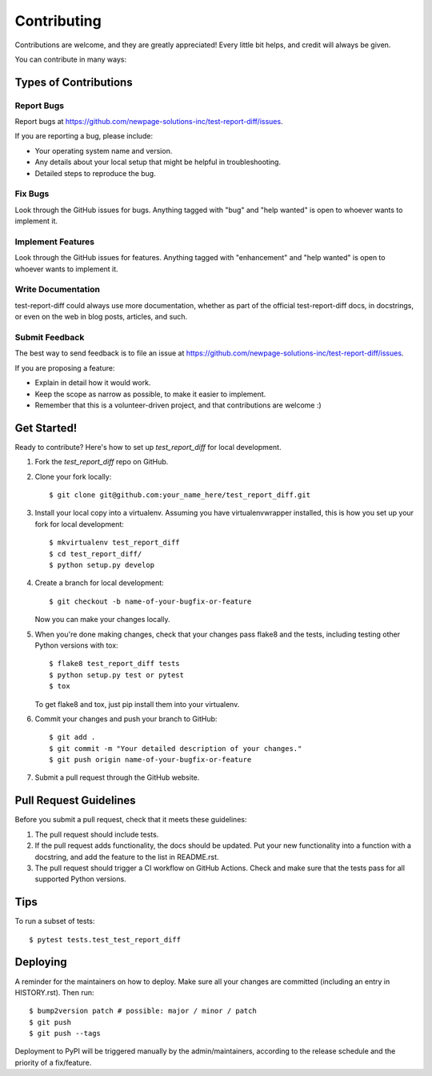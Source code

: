.. highlight:: shell

============
Contributing
============

Contributions are welcome, and they are greatly appreciated! Every little bit
helps, and credit will always be given.

You can contribute in many ways:

Types of Contributions
----------------------

Report Bugs
~~~~~~~~~~~

Report bugs at https://github.com/newpage-solutions-inc/test-report-diff/issues.

If you are reporting a bug, please include:

* Your operating system name and version.
* Any details about your local setup that might be helpful in troubleshooting.
* Detailed steps to reproduce the bug.

Fix Bugs
~~~~~~~~

Look through the GitHub issues for bugs. Anything tagged with "bug" and "help
wanted" is open to whoever wants to implement it.

Implement Features
~~~~~~~~~~~~~~~~~~

Look through the GitHub issues for features. Anything tagged with "enhancement"
and "help wanted" is open to whoever wants to implement it.

Write Documentation
~~~~~~~~~~~~~~~~~~~

test-report-diff could always use more documentation, whether as part of the
official test-report-diff docs, in docstrings, or even on the web in blog posts,
articles, and such.

Submit Feedback
~~~~~~~~~~~~~~~

The best way to send feedback is to file an issue at https://github.com/newpage-solutions-inc/test-report-diff/issues.

If you are proposing a feature:

* Explain in detail how it would work.
* Keep the scope as narrow as possible, to make it easier to implement.
* Remember that this is a volunteer-driven project, and that contributions
  are welcome :)

Get Started!
------------

Ready to contribute? Here's how to set up `test_report_diff` for local development.

1. Fork the `test_report_diff` repo on GitHub.
2. Clone your fork locally::

    $ git clone git@github.com:your_name_here/test_report_diff.git

3. Install your local copy into a virtualenv. Assuming you have virtualenvwrapper installed, this is how you set up your fork for local development::

    $ mkvirtualenv test_report_diff
    $ cd test_report_diff/
    $ python setup.py develop

4. Create a branch for local development::

    $ git checkout -b name-of-your-bugfix-or-feature

   Now you can make your changes locally.

5. When you're done making changes, check that your changes pass flake8 and the
   tests, including testing other Python versions with tox::

    $ flake8 test_report_diff tests
    $ python setup.py test or pytest
    $ tox

   To get flake8 and tox, just pip install them into your virtualenv.

6. Commit your changes and push your branch to GitHub::

    $ git add .
    $ git commit -m "Your detailed description of your changes."
    $ git push origin name-of-your-bugfix-or-feature

7. Submit a pull request through the GitHub website.

Pull Request Guidelines
-----------------------

Before you submit a pull request, check that it meets these guidelines:

1. The pull request should include tests.
2. If the pull request adds functionality, the docs should be updated. Put
   your new functionality into a function with a docstring, and add the
   feature to the list in README.rst.
3. The pull request should trigger a CI workflow on GitHub Actions.
   Check and make sure that the tests pass for all supported Python versions.

Tips
----

To run a subset of tests::

$ pytest tests.test_test_report_diff


Deploying
---------

A reminder for the maintainers on how to deploy.
Make sure all your changes are committed (including an entry in HISTORY.rst).
Then run::

$ bump2version patch # possible: major / minor / patch
$ git push
$ git push --tags

Deployment to PyPI will be triggered manually by the admin/maintainers, according to the release schedule
and the priority of a fix/feature.
